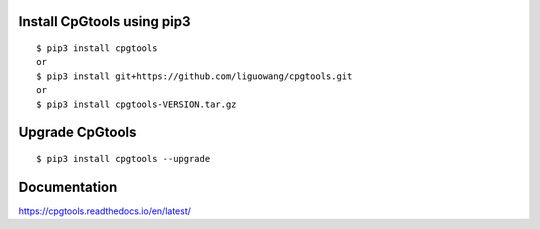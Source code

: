.. |Documentation Status| image:: https://readthedocs.org/projects/ansicolortags/badge/?version=latest
   :target: http://ansicolortags.readthedocs.io/?badge=latest

Install CpGtools using pip3 
----------------------------
::

 $ pip3 install cpgtools
 or 
 $ pip3 install git+https://github.com/liguowang/cpgtools.git
 or 
 $ pip3 install cpgtools-VERSION.tar.gz
 
Upgrade CpGtools
-----------------
::

 $ pip3 install cpgtools --upgrade	


Documentation
--------------
https://cpgtools.readthedocs.io/en/latest/
